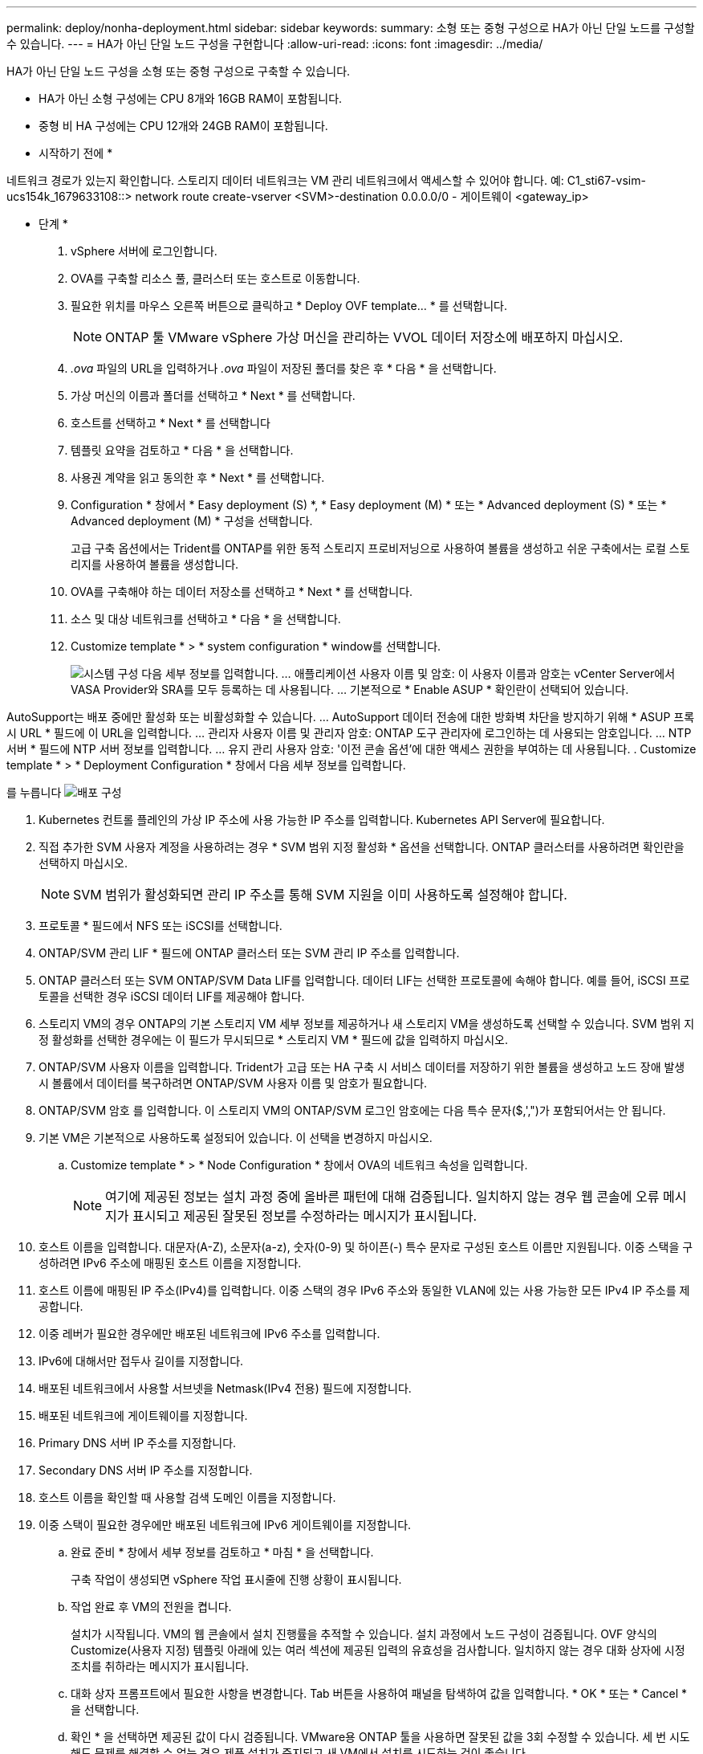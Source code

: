 ---
permalink: deploy/nonha-deployment.html 
sidebar: sidebar 
keywords:  
summary: 소형 또는 중형 구성으로 HA가 아닌 단일 노드를 구성할 수 있습니다. 
---
= HA가 아닌 단일 노드 구성을 구현합니다
:allow-uri-read: 
:icons: font
:imagesdir: ../media/


[role="lead"]
HA가 아닌 단일 노드 구성을 소형 또는 중형 구성으로 구축할 수 있습니다.

* HA가 아닌 소형 구성에는 CPU 8개와 16GB RAM이 포함됩니다.
* 중형 비 HA 구성에는 CPU 12개와 24GB RAM이 포함됩니다.


* 시작하기 전에 *

네트워크 경로가 있는지 확인합니다. 스토리지 데이터 네트워크는 VM 관리 네트워크에서 액세스할 수 있어야 합니다.
예: C1_sti67-vsim-ucs154k_1679633108::> network route create-vserver <SVM>-destination 0.0.0.0/0 - 게이트웨이 <gateway_ip>

* 단계 *

. vSphere 서버에 로그인합니다.
. OVA를 구축할 리소스 풀, 클러스터 또는 호스트로 이동합니다.
. 필요한 위치를 마우스 오른쪽 버튼으로 클릭하고 * Deploy OVF template... * 를 선택합니다.
+

NOTE: ONTAP 툴 VMware vSphere 가상 머신을 관리하는 VVOL 데이터 저장소에 배포하지 마십시오.

. _.ova_ 파일의 URL을 입력하거나 _.ova_ 파일이 저장된 폴더를 찾은 후 * 다음 * 을 선택합니다.
. 가상 머신의 이름과 폴더를 선택하고 * Next * 를 선택합니다.
. 호스트를 선택하고 * Next * 를 선택합니다
. 템플릿 요약을 검토하고 * 다음 * 을 선택합니다.
. 사용권 계약을 읽고 동의한 후 * Next * 를 선택합니다.
. Configuration * 창에서 * Easy deployment (S) *, * Easy deployment (M) * 또는 * Advanced deployment (S) * 또는 * Advanced deployment (M) * 구성을 선택합니다.
+
고급 구축 옵션에서는 Trident를 ONTAP를 위한 동적 스토리지 프로비저닝으로 사용하여 볼륨을 생성하고 쉬운 구축에서는 로컬 스토리지를 사용하여 볼륨을 생성합니다.

. OVA를 구축해야 하는 데이터 저장소를 선택하고 * Next * 를 선택합니다.
. 소스 및 대상 네트워크를 선택하고 * 다음 * 을 선택합니다.
. Customize template * > * system configuration * window를 선택합니다.
+
image:../media/ha-deployment-sys-config.png["시스템 구성"]
다음 세부 정보를 입력합니다.
... 애플리케이션 사용자 이름 및 암호: 이 사용자 이름과 암호는 vCenter Server에서 VASA Provider와 SRA를 모두 등록하는 데 사용됩니다.
... 기본적으로 * Enable ASUP * 확인란이 선택되어 있습니다.



AutoSupport는 배포 중에만 활성화 또는 비활성화할 수 있습니다. ... AutoSupport 데이터 전송에 대한 방화벽 차단을 방지하기 위해 * ASUP 프록시 URL * 필드에 이 URL을 입력합니다. ... 관리자 사용자 이름 및 관리자 암호: ONTAP 도구 관리자에 로그인하는 데 사용되는 암호입니다. ... NTP 서버 * 필드에 NTP 서버 정보를 입력합니다. ... 유지 관리 사용자 암호: '이전 콘솔 옵션'에 대한 액세스 권한을 부여하는 데 사용됩니다. . Customize template * > * Deployment Configuration * 창에서 다음 세부 정보를 입력합니다.

를 누릅니다
image:../media/ha-deploy-config.png["배포 구성"]

. Kubernetes 컨트롤 플레인의 가상 IP 주소에 사용 가능한 IP 주소를 입력합니다. Kubernetes API Server에 필요합니다.
. 직접 추가한 SVM 사용자 계정을 사용하려는 경우 * SVM 범위 지정 활성화 * 옵션을 선택합니다. ONTAP 클러스터를 사용하려면 확인란을 선택하지 마십시오.
+

NOTE: SVM 범위가 활성화되면 관리 IP 주소를 통해 SVM 지원을 이미 사용하도록 설정해야 합니다.

. 프로토콜 * 필드에서 NFS 또는 iSCSI를 선택합니다.
. ONTAP/SVM 관리 LIF * 필드에 ONTAP 클러스터 또는 SVM 관리 IP 주소를 입력합니다.
. ONTAP 클러스터 또는 SVM ONTAP/SVM Data LIF를 입력합니다. 데이터 LIF는 선택한 프로토콜에 속해야 합니다. 예를 들어, iSCSI 프로토콜을 선택한 경우 iSCSI 데이터 LIF를 제공해야 합니다.
. 스토리지 VM의 경우 ONTAP의 기본 스토리지 VM 세부 정보를 제공하거나 새 스토리지 VM을 생성하도록 선택할 수 있습니다. SVM 범위 지정 활성화를 선택한 경우에는 이 필드가 무시되므로 * 스토리지 VM * 필드에 값을 입력하지 마십시오.
. ONTAP/SVM 사용자 이름을 입력합니다. Trident가 고급 또는 HA 구축 시 서비스 데이터를 저장하기 위한 볼륨을 생성하고 노드 장애 발생 시 볼륨에서 데이터를 복구하려면 ONTAP/SVM 사용자 이름 및 암호가 필요합니다.
. ONTAP/SVM 암호 를 입력합니다. 이 스토리지 VM의 ONTAP/SVM 로그인 암호에는 다음 특수 문자($,',")가 포함되어서는 안 됩니다.
. 기본 VM은 기본적으로 사용하도록 설정되어 있습니다. 이 선택을 변경하지 마십시오.
+
.. Customize template * > * Node Configuration * 창에서 OVA의 네트워크 속성을 입력합니다.
+

NOTE: 여기에 제공된 정보는 설치 과정 중에 올바른 패턴에 대해 검증됩니다. 일치하지 않는 경우 웹 콘솔에 오류 메시지가 표시되고 제공된 잘못된 정보를 수정하라는 메시지가 표시됩니다.



. 호스트 이름을 입력합니다. 대문자(A-Z), 소문자(a-z), 숫자(0-9) 및 하이픈(-) 특수 문자로 구성된 호스트 이름만 지원됩니다. 이중 스택을 구성하려면 IPv6 주소에 매핑된 호스트 이름을 지정합니다.
. 호스트 이름에 매핑된 IP 주소(IPv4)를 입력합니다. 이중 스택의 경우 IPv6 주소와 동일한 VLAN에 있는 사용 가능한 모든 IPv4 IP 주소를 제공합니다.
. 이중 레버가 필요한 경우에만 배포된 네트워크에 IPv6 주소를 입력합니다.
. IPv6에 대해서만 접두사 길이를 지정합니다.
. 배포된 네트워크에서 사용할 서브넷을 Netmask(IPv4 전용) 필드에 지정합니다.
. 배포된 네트워크에 게이트웨이를 지정합니다.
. Primary DNS 서버 IP 주소를 지정합니다.
. Secondary DNS 서버 IP 주소를 지정합니다.
. 호스트 이름을 확인할 때 사용할 검색 도메인 이름을 지정합니다.
. 이중 스택이 필요한 경우에만 배포된 네트워크에 IPv6 게이트웨이를 지정합니다.
+
.. 완료 준비 * 창에서 세부 정보를 검토하고 * 마침 * 을 선택합니다.
+
구축 작업이 생성되면 vSphere 작업 표시줄에 진행 상황이 표시됩니다.

.. 작업 완료 후 VM의 전원을 켭니다.
+
설치가 시작됩니다. VM의 웹 콘솔에서 설치 진행률을 추적할 수 있습니다. 설치 과정에서 노드 구성이 검증됩니다. OVF 양식의 Customize(사용자 지정) 템플릿 아래에 있는 여러 섹션에 제공된 입력의 유효성을 검사합니다. 일치하지 않는 경우 대화 상자에 시정 조치를 취하라는 메시지가 표시됩니다.

.. 대화 상자 프롬프트에서 필요한 사항을 변경합니다. Tab 버튼을 사용하여 패널을 탐색하여 값을 입력합니다. * OK * 또는 * Cancel * 을 선택합니다.
.. 확인 * 을 선택하면 제공된 값이 다시 검증됩니다. VMware용 ONTAP 툴을 사용하면 잘못된 값을 3회 수정할 수 있습니다. 세 번 시도해도 문제를 해결할 수 없는 경우 제품 설치가 중지되고 새 VM에서 설치를 시도하는 것이 좋습니다.
.. 설치가 완료되면 웹 콘솔에 VMware vSphere용 ONTAP 툴의 상태가 표시됩니다.



